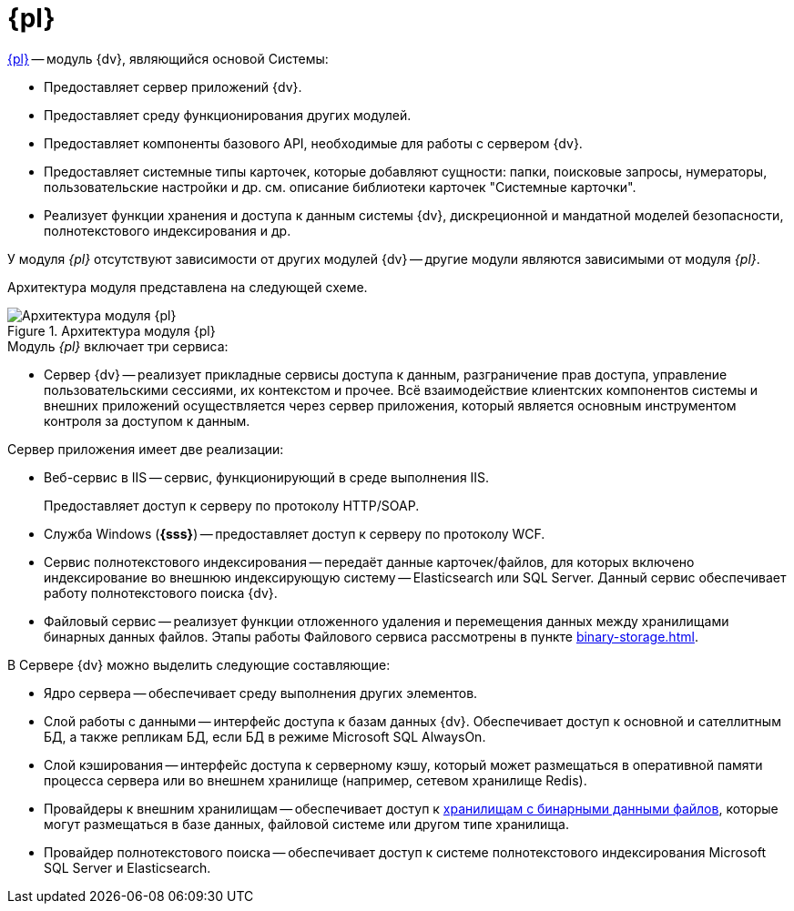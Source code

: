 = {pl}

xref:platform::annotation.adoc[{pl}] -- модуль {dv}, являющийся основой Системы:

* Предоставляет сервер приложений {dv}.
* Предоставляет среду функционирования других модулей.
* Предоставляет компоненты базового API, необходимые для работы с сервером {dv}.
* Предоставляет системные типы карточек, которые добавляют сущности: папки, поисковые запросы, нумераторы, пользовательские настройки и др. см. описание библиотеки карточек "Системные карточки".
* Реализует функции хранения и доступа к данным системы {dv}, дискреционной и мандатной моделей безопасности, полнотекстового индексирования и др.

У модуля _{pl}_ отсутствуют зависимости от других модулей {dv} -- другие модули являются зависимыми от модуля _{pl}_.

Архитектура модуля представлена на следующей схеме.

.Архитектура модуля {pl}
image::platformModule.png[Архитектура модуля {pl}]

.Модуль _{pl}_ включает три сервиса:
* Сервер {dv} -- реализует прикладные сервисы доступа к данным, разграничение прав доступа, управление пользовательскими сессиями, их контекстом и прочее. Всё взаимодействие клиентских компонентов системы и внешних приложений осуществляется через сервер приложения, который является основным инструментом контроля за доступом к данным.

.Сервер приложения имеет две реализации:
* Веб-сервис в IIS -- сервис, функционирующий в среде выполнения IIS.
+
Предоставляет доступ к серверу по протоколу HTTP/SOAP.
+
* Служба Windows (*{sss}*) -- предоставляет доступ к серверу по протоколу WCF.
* Сервис полнотекстового индексирования -- передаёт данные карточек/файлов, для которых включено индексирование во внешнюю индексирующую систему -- Elasticsearch или SQL Server. Данный сервис обеспечивает работу полнотекстового поиска {dv}.
* Файловый сервис -- реализует функции отложенного удаления и перемещения данных между хранилищами бинарных данных файлов. Этапы работы Файлового сервиса рассмотрены в пункте xref:binary-storage.adoc[].

.В Сервере {dv} можно выделить следующие составляющие:
* Ядро сервера -- обеспечивает среду выполнения других элементов.
* Слой работы с данными -- интерфейс доступа к базам данных {dv}. Обеспечивает доступ к основной и сателлитным БД, а также репликам БД, если БД в режиме Microsoft SQL AlwaysOn.
* Слой кэширования -- интерфейс доступа к серверному кэшу, который может размещаться в оперативной памяти процесса сервера или во внешнем хранилище (например, сетевом хранилище Redis).
* Провайдеры к внешним хранилищам -- обеспечивает доступ к xref:binary-storage.adoc[хранилищам с бинарными данными файлов], которые могут размещаться в базе данных, файловой системе или другом типе хранилища.
* Провайдер полнотекстового поиска -- обеспечивает доступ к системе полнотекстового индексирования Microsoft SQL Server и Elasticsearch.
